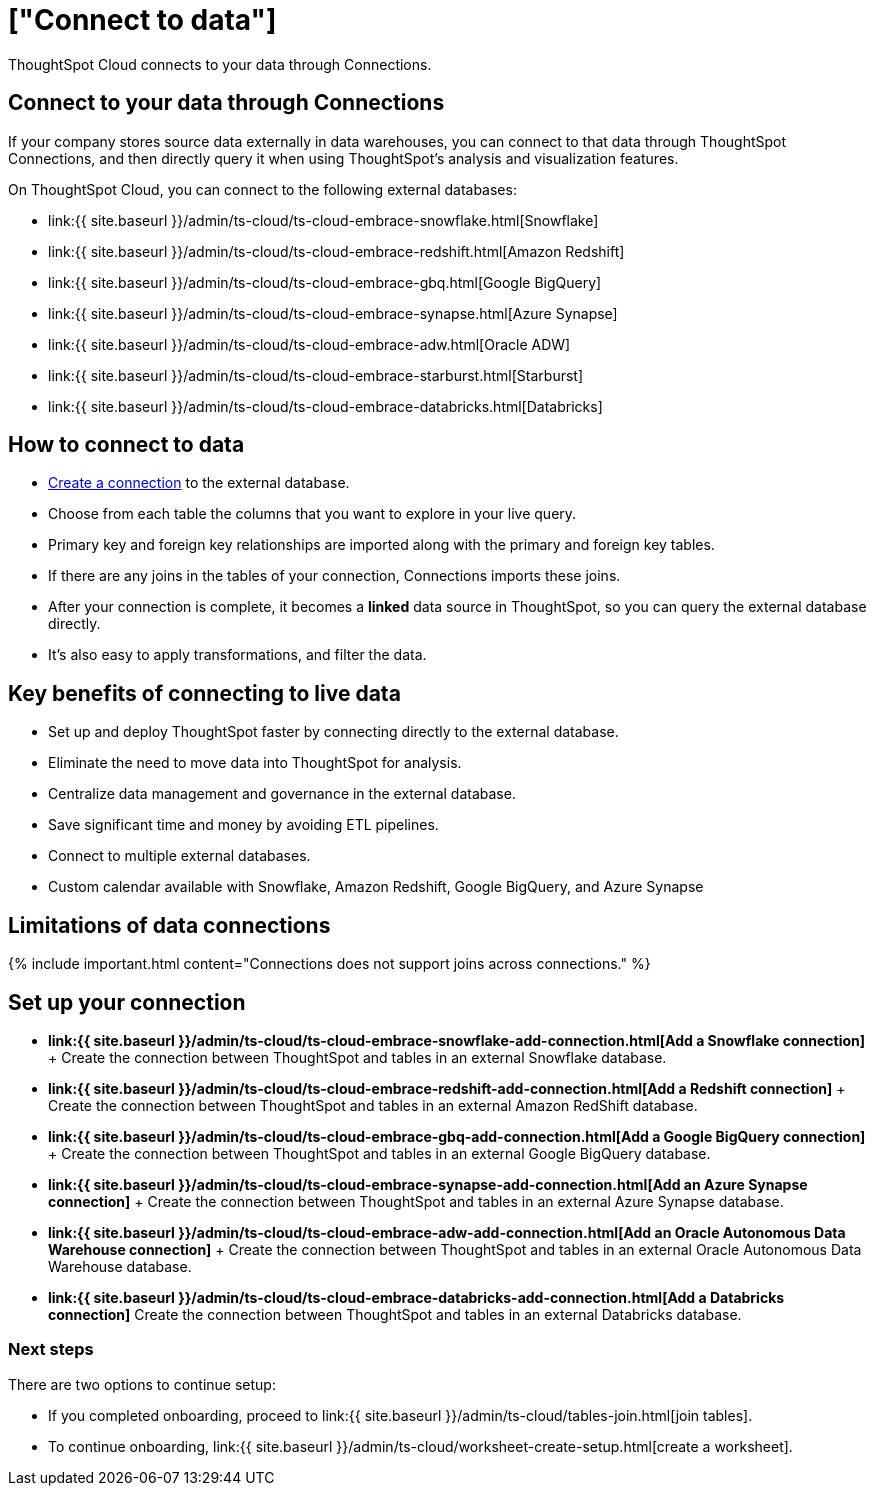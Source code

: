 = ["Connect to data"]
:last_updated: 06/07/2020
:linkattrs:
:experimental:
:page-aliases: /admin/ts-cloud/connect-data.adoc
:description: ThoughtSpot Cloud connects to your data through Connections.

ThoughtSpot Cloud connects to your data through Connections.

== Connect to your data through Connections

If your company stores source data externally in data warehouses, you can connect to that data through ThoughtSpot Connections, and then directly query it when using ThoughtSpot's analysis and visualization features.

On ThoughtSpot Cloud, you can connect to the following external databases:

* link:{{ site.baseurl }}/admin/ts-cloud/ts-cloud-embrace-snowflake.html[Snowflake]
* link:{{ site.baseurl }}/admin/ts-cloud/ts-cloud-embrace-redshift.html[Amazon Redshift]
* link:{{ site.baseurl }}/admin/ts-cloud/ts-cloud-embrace-gbq.html[Google BigQuery]
* link:{{ site.baseurl }}/admin/ts-cloud/ts-cloud-embrace-synapse.html[Azure Synapse]
* link:{{ site.baseurl }}/admin/ts-cloud/ts-cloud-embrace-adw.html[Oracle ADW]
* link:{{ site.baseurl }}/admin/ts-cloud/ts-cloud-embrace-starburst.html[Starburst]
* link:{{ site.baseurl }}/admin/ts-cloud/ts-cloud-embrace-databricks.html[Databricks]

== How to connect to data

* <<set-up-connection,Create a connection>> to the external database.
* Choose from each table the columns that you want to explore in your live query.
* Primary key and foreign key relationships are imported along with the primary and foreign key tables.
* If there are any joins in the tables of your connection, Connections imports these joins.
* After your connection is complete, it becomes a *linked* data source in ThoughtSpot, so you can query the external database directly.
* It's also easy to apply transformations, and filter the data.

== Key benefits of connecting to live data

* Set up and deploy ThoughtSpot faster by connecting directly to the external database.
* Eliminate the need to move data into ThoughtSpot for analysis.
* Centralize data management and governance in the external database.
* Save significant time and money by avoiding ETL pipelines.
* Connect to multiple external databases.
* Custom calendar available with Snowflake, Amazon Redshift, Google BigQuery, and Azure Synapse

== Limitations of data connections

{% include important.html content="Connections does not support joins across connections." %}

[#set-up-connection]
== Set up your connection

* *link:{{ site.baseurl }}/admin/ts-cloud/ts-cloud-embrace-snowflake-add-connection.html[Add a Snowflake connection]* + Create the connection between ThoughtSpot and tables in an external Snowflake database.
* *link:{{ site.baseurl }}/admin/ts-cloud/ts-cloud-embrace-redshift-add-connection.html[Add a Redshift connection]* + Create the connection between ThoughtSpot and tables in an external Amazon RedShift database.
* *link:{{ site.baseurl }}/admin/ts-cloud/ts-cloud-embrace-gbq-add-connection.html[Add a Google BigQuery connection]* + Create the connection between ThoughtSpot and tables in an external Google BigQuery database.
* *link:{{ site.baseurl }}/admin/ts-cloud/ts-cloud-embrace-synapse-add-connection.html[Add an Azure Synapse connection]* + Create the connection between ThoughtSpot and tables in an external Azure Synapse database.
* *link:{{ site.baseurl }}/admin/ts-cloud/ts-cloud-embrace-adw-add-connection.html[Add an Oracle Autonomous Data Warehouse connection]* + Create the connection between ThoughtSpot and tables in an external Oracle Autonomous Data Warehouse database.
* *link:{{ site.baseurl }}/admin/ts-cloud/ts-cloud-embrace-databricks-add-connection.html[Add a Databricks connection]* Create the connection between ThoughtSpot and tables in an external Databricks database.

=== Next steps

There are two options to continue setup:

* If you completed onboarding, proceed to link:{{ site.baseurl }}/admin/ts-cloud/tables-join.html[join tables].
* To continue onboarding, link:{{ site.baseurl }}/admin/ts-cloud/worksheet-create-setup.html[create a worksheet].

////
This release of ThoughtSpot Cloud supports Snowflake and RedShift databases on AWS. Learn how to connect to your [Snowflake](#snowflake) or [Amazon Redshift](#redshift) data in ThoughtSpot.

{: id="snowflake"}
## Connect to a Snowflake database

![Connect to your data]({{ site.baseurl }}/images/connect-data-snowflake.gif "Connect to your data")

Follow these steps to create a new Snowflake connection:

1. Click **Create Connection**.

2. On the **Choose connection type** interface, add the following information:

   - **Connection Name**
   - **Connection description** (optional)
   - Select connection type; here, choose **Snowflake**

3. Click **Continue**.

4. On the **Snowflake connection details** interface, enter the information for your Snowflake data source.

    See [Connect to Snowflake from ThoughtSpot Cloud]({{ site.baseurl }}/admin/ts-cloud/ts-cloud-embrace-snowflake.html#connection-properties) for more information on each of the specific attributes you must enter for your connection.

5. (Optional) Provide additional key-value pairs that you must have to set up your connection to Snowflake:

   - Click **Advanced Config** menu
   - Enter your key and value information in the **Key** and **Value** fields.
   - To add more keys and values, click the plus sign (+).

    Note that the key-value pairs you enter must be defined in your Snowflake data source. Key-value pairs are case-sensitive.

6. Click **Continue**.

7. On the **Select tables** interface, expand each table available in the connection, and select the columns you plan to use.

8. When you complete your selection, click **Create connection**.

**Congratulations!** You now have a connection to your Snowflake database.

{: id="redshift"}
## Connect to a Redshift database

![Connect to your data]({{ site.baseurl }}/images/connect-data-redshift.gif "Connect to your data")

Follow these steps to create a new Redshift connection:

1. Click **Create Connection**.

2. On the **Choose connection type** interface, add the following information:

   - **Connection Name**
   - **Connection description** (optional)
   - Select connection type; here, choose **Amazon Redshift**

3. Click **Continue**.

4. On the **Amazon Redshift connection details** interface, enter the information for your Redshift data source.

    See [Connect to Amazon Redshift from ThoughtSpot Cloud]({{ site.baseurl }}/admin/ts-cloud/ts-cloud-embrace-redshift.html#connection-properties) for more information on each of the specific attributes you must enter for your connection.

5. (Optional) Provide additional key-value pairs that you must have to set up your connection to Redshift:

   - Click **Advanced Config** menu
   - Enter your key and value information in the **Key** and **Value** fields.
   - To add more keys and values, click the plus sign (+).

    Note that the key-value pairs you enter must be defined in your Redshift data source. Key-value pairs are case-sensitive.

6. Click **Continue**.

7. On the **Select tables** interface, expand each table available in the connection, and select the columns you plan to use.

8. When you complete your selection, click **Create connection**.

**Congratulations!** You now have a connection to your Redshift database.

## Next steps
Next, [join tables]({{ site.baseurl }}/admin/ts-cloud/tables-join.html).
////
